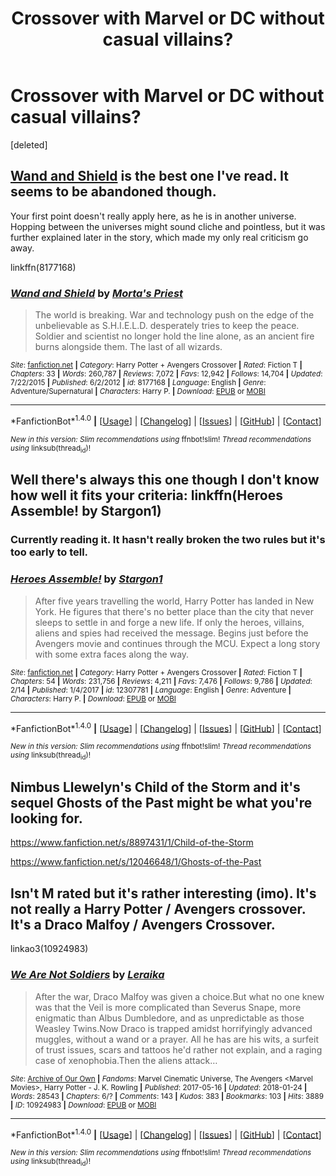 #+TITLE: Crossover with Marvel or DC without casual villains?

* Crossover with Marvel or DC without casual villains?
:PROPERTIES:
:Score: 8
:DateUnix: 1519091144.0
:DateShort: 2018-Feb-20
:END:
[deleted]


** [[https://www.fanfiction.net/s/8177168/1/Wand-and-Shield][Wand and Shield]] is the best one I've read. It seems to be abandoned though.

Your first point doesn't really apply here, as he is in another universe. Hopping between the universes might sound cliche and pointless, but it was further explained later in the story, which made my only real criticism go away.

linkffn(8177168)
:PROPERTIES:
:Score: 6
:DateUnix: 1519099505.0
:DateShort: 2018-Feb-20
:END:

*** [[http://www.fanfiction.net/s/8177168/1/][*/Wand and Shield/*]] by [[https://www.fanfiction.net/u/2690239/Morta-s-Priest][/Morta's Priest/]]

#+begin_quote
  The world is breaking. War and technology push on the edge of the unbelievable as S.H.I.E.L.D. desperately tries to keep the peace. Soldier and scientist no longer hold the line alone, as an ancient fire burns alongside them. The last of all wizards.
#+end_quote

^{/Site/: [[http://www.fanfiction.net/][fanfiction.net]] *|* /Category/: Harry Potter + Avengers Crossover *|* /Rated/: Fiction T *|* /Chapters/: 33 *|* /Words/: 260,787 *|* /Reviews/: 7,072 *|* /Favs/: 12,942 *|* /Follows/: 14,704 *|* /Updated/: 7/22/2015 *|* /Published/: 6/2/2012 *|* /id/: 8177168 *|* /Language/: English *|* /Genre/: Adventure/Supernatural *|* /Characters/: Harry P. *|* /Download/: [[http://www.ff2ebook.com/old/ffn-bot/index.php?id=8177168&source=ff&filetype=epub][EPUB]] or [[http://www.ff2ebook.com/old/ffn-bot/index.php?id=8177168&source=ff&filetype=mobi][MOBI]]}

--------------

*FanfictionBot*^{1.4.0} *|* [[[https://github.com/tusing/reddit-ffn-bot/wiki/Usage][Usage]]] | [[[https://github.com/tusing/reddit-ffn-bot/wiki/Changelog][Changelog]]] | [[[https://github.com/tusing/reddit-ffn-bot/issues/][Issues]]] | [[[https://github.com/tusing/reddit-ffn-bot/][GitHub]]] | [[[https://www.reddit.com/message/compose?to=tusing][Contact]]]

^{/New in this version: Slim recommendations using/ ffnbot!slim! /Thread recommendations using/ linksub(thread_id)!}
:PROPERTIES:
:Author: FanfictionBot
:Score: 1
:DateUnix: 1519099516.0
:DateShort: 2018-Feb-20
:END:


** Well there's always this one though I don't know how well it fits your criteria: linkffn(Heroes Assemble! by Stargon1)
:PROPERTIES:
:Author: PhiloftheFuture2014
:Score: 2
:DateUnix: 1519096894.0
:DateShort: 2018-Feb-20
:END:

*** Currently reading it. It hasn't really broken the two rules but it's too early to tell.
:PROPERTIES:
:Author: UrTwiN
:Score: 2
:DateUnix: 1519098057.0
:DateShort: 2018-Feb-20
:END:


*** [[http://www.fanfiction.net/s/12307781/1/][*/Heroes Assemble!/*]] by [[https://www.fanfiction.net/u/5643202/Stargon1][/Stargon1/]]

#+begin_quote
  After five years travelling the world, Harry Potter has landed in New York. He figures that there's no better place than the city that never sleeps to settle in and forge a new life. If only the heroes, villains, aliens and spies had received the message. Begins just before the Avengers movie and continues through the MCU. Expect a long story with some extra faces along the way.
#+end_quote

^{/Site/: [[http://www.fanfiction.net/][fanfiction.net]] *|* /Category/: Harry Potter + Avengers Crossover *|* /Rated/: Fiction T *|* /Chapters/: 54 *|* /Words/: 231,756 *|* /Reviews/: 4,211 *|* /Favs/: 7,476 *|* /Follows/: 9,786 *|* /Updated/: 2/14 *|* /Published/: 1/4/2017 *|* /id/: 12307781 *|* /Language/: English *|* /Genre/: Adventure *|* /Characters/: Harry P. *|* /Download/: [[http://www.ff2ebook.com/old/ffn-bot/index.php?id=12307781&source=ff&filetype=epub][EPUB]] or [[http://www.ff2ebook.com/old/ffn-bot/index.php?id=12307781&source=ff&filetype=mobi][MOBI]]}

--------------

*FanfictionBot*^{1.4.0} *|* [[[https://github.com/tusing/reddit-ffn-bot/wiki/Usage][Usage]]] | [[[https://github.com/tusing/reddit-ffn-bot/wiki/Changelog][Changelog]]] | [[[https://github.com/tusing/reddit-ffn-bot/issues/][Issues]]] | [[[https://github.com/tusing/reddit-ffn-bot/][GitHub]]] | [[[https://www.reddit.com/message/compose?to=tusing][Contact]]]

^{/New in this version: Slim recommendations using/ ffnbot!slim! /Thread recommendations using/ linksub(thread_id)!}
:PROPERTIES:
:Author: FanfictionBot
:Score: 1
:DateUnix: 1519096940.0
:DateShort: 2018-Feb-20
:END:


** Nimbus Llewelyn's Child of the Storm and it's sequel Ghosts of the Past might be what you're looking for.

[[https://www.fanfiction.net/s/8897431/1/Child-of-the-Storm]]

[[https://www.fanfiction.net/s/12046648/1/Ghosts-of-the-Past]]
:PROPERTIES:
:Author: Gethesmane
:Score: 2
:DateUnix: 1519127014.0
:DateShort: 2018-Feb-20
:END:


** Isn't M rated but it's rather interesting (imo). It's not really a Harry Potter / Avengers crossover. It's a Draco Malfoy / Avengers Crossover.

linkao3(10924983)
:PROPERTIES:
:Score: 2
:DateUnix: 1519129439.0
:DateShort: 2018-Feb-20
:END:

*** [[http://archiveofourown.org/works/10924983][*/We Are Not Soldiers/*]] by [[http://www.archiveofourown.org/users/Leraika/pseuds/Leraika][/Leraika/]]

#+begin_quote
  After the war, Draco Malfoy was given a choice.But what no one knew was that the Veil is more complicated than Severus Snape, more enigmatic than Albus Dumbledore, and as unpredictable as those Weasley Twins.Now Draco is trapped amidst horrifyingly advanced muggles, without a wand or a prayer. All he has are his wits, a surfeit of trust issues, scars and tattoos he'd rather not explain, and a raging case of xenophobia.Then the aliens attack...
#+end_quote

^{/Site/: [[http://www.archiveofourown.org/][Archive of Our Own]] *|* /Fandoms/: Marvel Cinematic Universe, The Avengers <Marvel Movies>, Harry Potter - J. K. Rowling *|* /Published/: 2017-05-16 *|* /Updated/: 2018-01-24 *|* /Words/: 28543 *|* /Chapters/: 6/? *|* /Comments/: 143 *|* /Kudos/: 383 *|* /Bookmarks/: 103 *|* /Hits/: 3889 *|* /ID/: 10924983 *|* /Download/: [[http://archiveofourown.org/downloads/Le/Leraika/10924983/We%20Are%20Not%20Soldiers.epub?updated_at=1516841813][EPUB]] or [[http://archiveofourown.org/downloads/Le/Leraika/10924983/We%20Are%20Not%20Soldiers.mobi?updated_at=1516841813][MOBI]]}

--------------

*FanfictionBot*^{1.4.0} *|* [[[https://github.com/tusing/reddit-ffn-bot/wiki/Usage][Usage]]] | [[[https://github.com/tusing/reddit-ffn-bot/wiki/Changelog][Changelog]]] | [[[https://github.com/tusing/reddit-ffn-bot/issues/][Issues]]] | [[[https://github.com/tusing/reddit-ffn-bot/][GitHub]]] | [[[https://www.reddit.com/message/compose?to=tusing][Contact]]]

^{/New in this version: Slim recommendations using/ ffnbot!slim! /Thread recommendations using/ linksub(thread_id)!}
:PROPERTIES:
:Author: FanfictionBot
:Score: 2
:DateUnix: 1519129459.0
:DateShort: 2018-Feb-20
:END:
